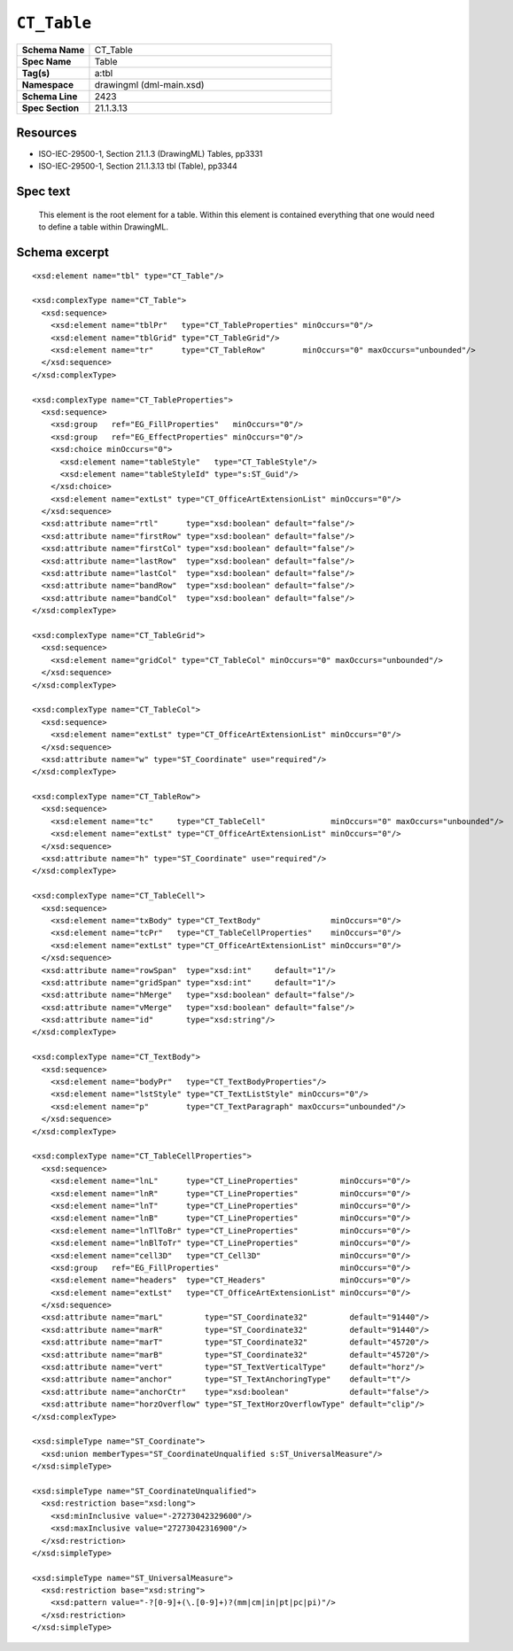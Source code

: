 ############
``CT_Table``
############

.. highlight:: xml

.. csv-table::
   :header-rows: 0
   :stub-columns: 1
   :widths: 15, 50

   Schema Name  , CT_Table
   Spec Name    , Table
   Tag(s)       , a:tbl
   Namespace    , drawingml (dml-main.xsd)
   Schema Line  , 2423
   Spec Section , 21.1.3.13


Resources
=========

* ISO-IEC-29500-1, Section 21.1.3 (DrawingML) Tables, pp3331
* ISO-IEC-29500-1, Section 21.1.3.13 tbl (Table), pp3344


Spec text
=========

   This element is the root element for a table. Within this element is
   contained everything that one would need to define a table within DrawingML.


Schema excerpt
==============

::

  <xsd:element name="tbl" type="CT_Table"/>

  <xsd:complexType name="CT_Table">
    <xsd:sequence>
      <xsd:element name="tblPr"   type="CT_TableProperties" minOccurs="0"/>
      <xsd:element name="tblGrid" type="CT_TableGrid"/>
      <xsd:element name="tr"      type="CT_TableRow"        minOccurs="0" maxOccurs="unbounded"/>
    </xsd:sequence>
  </xsd:complexType>

  <xsd:complexType name="CT_TableProperties">
    <xsd:sequence>
      <xsd:group   ref="EG_FillProperties"   minOccurs="0"/>
      <xsd:group   ref="EG_EffectProperties" minOccurs="0"/>
      <xsd:choice minOccurs="0">
        <xsd:element name="tableStyle"   type="CT_TableStyle"/>
        <xsd:element name="tableStyleId" type="s:ST_Guid"/>
      </xsd:choice>
      <xsd:element name="extLst" type="CT_OfficeArtExtensionList" minOccurs="0"/>
    </xsd:sequence>
    <xsd:attribute name="rtl"      type="xsd:boolean" default="false"/>
    <xsd:attribute name="firstRow" type="xsd:boolean" default="false"/>
    <xsd:attribute name="firstCol" type="xsd:boolean" default="false"/>
    <xsd:attribute name="lastRow"  type="xsd:boolean" default="false"/>
    <xsd:attribute name="lastCol"  type="xsd:boolean" default="false"/>
    <xsd:attribute name="bandRow"  type="xsd:boolean" default="false"/>
    <xsd:attribute name="bandCol"  type="xsd:boolean" default="false"/>
  </xsd:complexType>

  <xsd:complexType name="CT_TableGrid">
    <xsd:sequence>
      <xsd:element name="gridCol" type="CT_TableCol" minOccurs="0" maxOccurs="unbounded"/>
    </xsd:sequence>
  </xsd:complexType>

  <xsd:complexType name="CT_TableCol">
    <xsd:sequence>
      <xsd:element name="extLst" type="CT_OfficeArtExtensionList" minOccurs="0"/>
    </xsd:sequence>
    <xsd:attribute name="w" type="ST_Coordinate" use="required"/>
  </xsd:complexType>

  <xsd:complexType name="CT_TableRow">
    <xsd:sequence>
      <xsd:element name="tc"     type="CT_TableCell"              minOccurs="0" maxOccurs="unbounded"/>
      <xsd:element name="extLst" type="CT_OfficeArtExtensionList" minOccurs="0"/>
    </xsd:sequence>
    <xsd:attribute name="h" type="ST_Coordinate" use="required"/>
  </xsd:complexType>

  <xsd:complexType name="CT_TableCell">
    <xsd:sequence>
      <xsd:element name="txBody" type="CT_TextBody"               minOccurs="0"/>
      <xsd:element name="tcPr"   type="CT_TableCellProperties"    minOccurs="0"/>
      <xsd:element name="extLst" type="CT_OfficeArtExtensionList" minOccurs="0"/>
    </xsd:sequence>
    <xsd:attribute name="rowSpan"  type="xsd:int"     default="1"/>
    <xsd:attribute name="gridSpan" type="xsd:int"     default="1"/>
    <xsd:attribute name="hMerge"   type="xsd:boolean" default="false"/>
    <xsd:attribute name="vMerge"   type="xsd:boolean" default="false"/>
    <xsd:attribute name="id"       type="xsd:string"/>
  </xsd:complexType>

  <xsd:complexType name="CT_TextBody">
    <xsd:sequence>
      <xsd:element name="bodyPr"   type="CT_TextBodyProperties"/>
      <xsd:element name="lstStyle" type="CT_TextListStyle" minOccurs="0"/>
      <xsd:element name="p"        type="CT_TextParagraph" maxOccurs="unbounded"/>
    </xsd:sequence>
  </xsd:complexType>

  <xsd:complexType name="CT_TableCellProperties">
    <xsd:sequence>
      <xsd:element name="lnL"      type="CT_LineProperties"         minOccurs="0"/>
      <xsd:element name="lnR"      type="CT_LineProperties"         minOccurs="0"/>
      <xsd:element name="lnT"      type="CT_LineProperties"         minOccurs="0"/>
      <xsd:element name="lnB"      type="CT_LineProperties"         minOccurs="0"/>
      <xsd:element name="lnTlToBr" type="CT_LineProperties"         minOccurs="0"/>
      <xsd:element name="lnBlToTr" type="CT_LineProperties"         minOccurs="0"/>
      <xsd:element name="cell3D"   type="CT_Cell3D"                 minOccurs="0"/>
      <xsd:group   ref="EG_FillProperties"                          minOccurs="0"/>
      <xsd:element name="headers"  type="CT_Headers"                minOccurs="0"/>
      <xsd:element name="extLst"   type="CT_OfficeArtExtensionList" minOccurs="0"/>
    </xsd:sequence>
    <xsd:attribute name="marL"         type="ST_Coordinate32"         default="91440"/>
    <xsd:attribute name="marR"         type="ST_Coordinate32"         default="91440"/>
    <xsd:attribute name="marT"         type="ST_Coordinate32"         default="45720"/>
    <xsd:attribute name="marB"         type="ST_Coordinate32"         default="45720"/>
    <xsd:attribute name="vert"         type="ST_TextVerticalType"     default="horz"/>
    <xsd:attribute name="anchor"       type="ST_TextAnchoringType"    default="t"/>
    <xsd:attribute name="anchorCtr"    type="xsd:boolean"             default="false"/>
    <xsd:attribute name="horzOverflow" type="ST_TextHorzOverflowType" default="clip"/>
  </xsd:complexType>

  <xsd:simpleType name="ST_Coordinate">
    <xsd:union memberTypes="ST_CoordinateUnqualified s:ST_UniversalMeasure"/>
  </xsd:simpleType>

  <xsd:simpleType name="ST_CoordinateUnqualified">
    <xsd:restriction base="xsd:long">
      <xsd:minInclusive value="-27273042329600"/>
      <xsd:maxInclusive value="27273042316900"/>
    </xsd:restriction>
  </xsd:simpleType>

  <xsd:simpleType name="ST_UniversalMeasure">
    <xsd:restriction base="xsd:string">
      <xsd:pattern value="-?[0-9]+(\.[0-9]+)?(mm|cm|in|pt|pc|pi)"/>
    </xsd:restriction>
  </xsd:simpleType>
